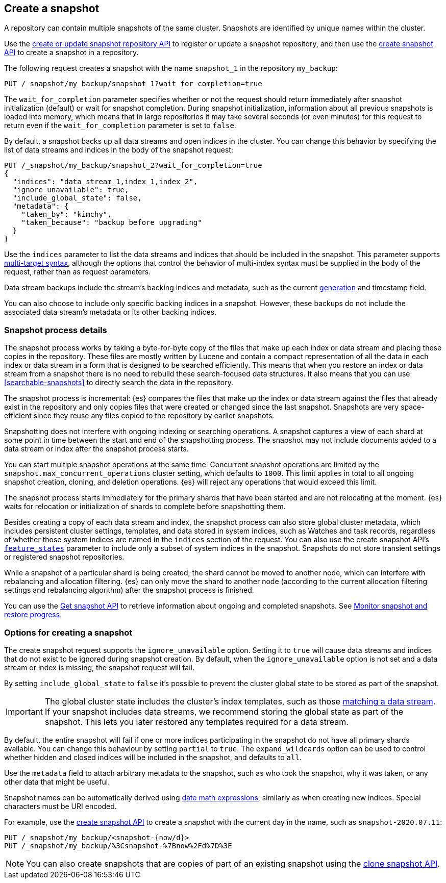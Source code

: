 [[snapshots-take-snapshot]]
== Create a snapshot

A repository can contain multiple snapshots of the same cluster. Snapshots are identified by unique names within the
cluster.

Use the <<put-snapshot-repo-api,create or update snapshot repository API>> to
register or update a snapshot repository, and then use the
<<create-snapshot-api,create snapshot API>> to create a snapshot in a
repository.

The following request creates a snapshot with the name `snapshot_1` in the repository `my_backup`:

////
[source,console]
-----------------------------------
PUT /_snapshot/my_backup
{
  "type": "fs",
  "settings": {
    "location": "my_backup_location"
  }
}
-----------------------------------
// TESTSETUP
////

[source,console]
-----------------------------------
PUT /_snapshot/my_backup/snapshot_1?wait_for_completion=true
-----------------------------------

The `wait_for_completion` parameter specifies whether or not the request should return immediately after snapshot
initialization (default) or wait for snapshot completion. During snapshot initialization, information about all
previous snapshots is loaded into memory, which means that in large repositories it may take several seconds (or
even minutes) for this request to return even if the `wait_for_completion` parameter is set to `false`.

By default, a snapshot backs up all data streams and open indices in the cluster. You can change this behavior by
specifying the list of data streams and indices in the body of the snapshot request:

[source,console]
-----------------------------------
PUT /_snapshot/my_backup/snapshot_2?wait_for_completion=true
{
  "indices": "data_stream_1,index_1,index_2",
  "ignore_unavailable": true,
  "include_global_state": false,
  "metadata": {
    "taken_by": "kimchy",
    "taken_because": "backup before upgrading"
  }
}
-----------------------------------
// TEST[skip:cannot complete subsequent snapshot]

Use the `indices` parameter to list the data streams and indices that should be included in the snapshot. This parameter supports
<<multi-index,multi-target syntax>>, although the options that control the behavior of multi-index syntax
must be supplied in the body of the request, rather than as request parameters.

Data stream backups include the stream's backing indices and metadata, such as
the current <<data-streams-generation,generation>> and timestamp field.

You can also choose to include only specific backing indices in a snapshot.
However, these backups do not include the associated data stream's
metadata or its other backing indices.

[discrete]
[[create-snapshot-process-details]]
=== Snapshot process details

The snapshot process works by taking a byte-for-byte copy of the files that
make up each index or data stream and placing these copies in the repository.
These files are mostly written by Lucene and contain a compact representation
of all the data in each index or data stream in a form that is designed to be
searched efficiently. This means that when you restore an index or data stream
from a snapshot there is no need to rebuild these search-focused data
structures. It also means that you can use <<searchable-snapshots>> to directly
search the data in the repository.

The snapshot process is incremental: {es} compares the files that make up the
index or data stream against the files that already exist in the repository
and only copies files that were created or changed
since the last snapshot. Snapshots are very space-efficient since they reuse
any files copied to the repository by earlier snapshots.

Snapshotting does not interfere with ongoing indexing or searching operations.
A snapshot captures a view of each shard at some point in time between the
start and end of the snapshotting process. The snapshot may not include
documents added to a data stream or index after the snapshot process starts.

You can start multiple snapshot operations at the same time. Concurrent snapshot
operations are limited by the `snapshot.max_concurrent_operations` cluster
setting, which defaults to `1000`. This limit applies in total to all ongoing snapshot
creation, cloning, and deletion operations. {es} will reject any operations
that would exceed this limit.

The snapshot process starts immediately for the primary shards that have been
started and are not relocating at the moment. {es} waits for relocation or
initialization of shards to complete before snapshotting them.

Besides creating a copy of each data stream and index, the snapshot process can
also store global cluster metadata, which includes persistent cluster settings,
templates, and data stored in system indices, such as Watches and task records,
regardless of whether those system indices are named in the `indices` section
of the request. You can also use the create snapshot
API's <<create-snapshot-api-feature-states,`feature_states`>> parameter to
include only a subset of system indices in the snapshot. Snapshots do not
store transient settings or registered snapshot repositories.

While a snapshot of a particular shard is being created, the shard cannot be
moved to another node, which can interfere with rebalancing and allocation
filtering. {es} can only move the shard to another node (according to the current
allocation filtering settings and rebalancing algorithm) after the snapshot
process is finished.

You can use the <<get-snapshot-api,Get snapshot API>> to retrieve information
about ongoing and completed snapshots. See
<<snapshots-monitor-snapshot-restore,Monitor snapshot and restore progress>>.

[discrete]
[[create-snapshot-options]]
=== Options for creating a snapshot
The create snapshot request supports the
`ignore_unavailable` option. Setting it to `true` will cause data streams and indices that do not exist to be ignored during snapshot
creation. By default, when the `ignore_unavailable` option is not set and a data stream or index is missing, the snapshot request will fail.

By setting `include_global_state` to `false` it's possible to prevent the cluster global state to be stored as part of
the snapshot.

IMPORTANT: The global cluster state includes the cluster's index
templates, such as those <<create-index-template,matching a data
stream>>. If your snapshot includes data streams, we recommend storing the
global state as part of the snapshot. This lets you later restored any
templates required for a data stream.

By default, the entire snapshot will fail if one or more indices participating in the snapshot do not have
all primary shards available. You can change this behaviour by setting `partial` to `true`. The `expand_wildcards`
option can be used to control whether hidden and closed indices will be included in the snapshot, and defaults to `all`.

Use the `metadata` field to attach arbitrary metadata to the snapshot,
such as who took the snapshot,
why it was taken, or any other data that might be useful.

Snapshot names can be automatically derived using <<date-math-index-names,date math expressions>>, similarly as when creating
new indices. Special characters must be URI encoded.

For example, use the <<create-snapshot-api,create snapshot API>> to create
a snapshot with the current day in the name, such as `snapshot-2020.07.11`:

[source,console]
-----------------------------------
PUT /_snapshot/my_backup/<snapshot-{now/d}>
PUT /_snapshot/my_backup/%3Csnapshot-%7Bnow%2Fd%7D%3E
-----------------------------------
// TEST[continued]

NOTE: You can also create snapshots that are copies of part of an existing snapshot using the <<clone-snapshot-api,clone snapshot API>>.
